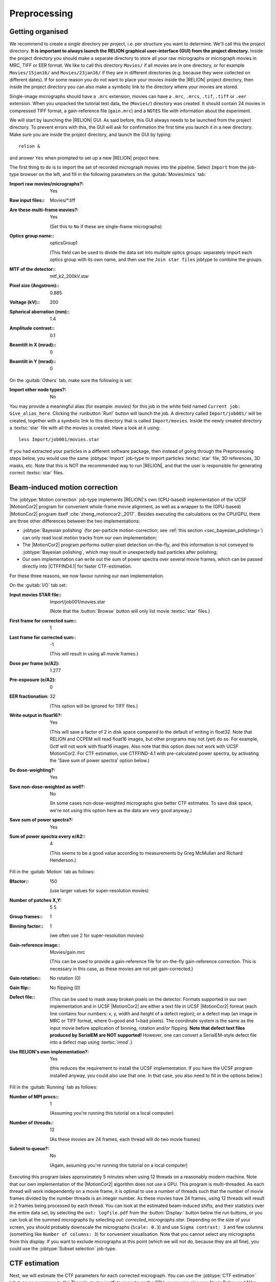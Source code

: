 .. _sec_preprocessing:

Preprocessing
=============


Getting organised
-----------------

We recommend to create a single directory per project, i.e. per structure you want to determine.
We'll call this the project directory. **It is important to always launch the RELION graphical user-interface (GUI) from the project directory.** Inside the project directory you should make a separate directory to store all your raw micrographs or micrograph movies in MRC, TIFF or EER format.
We like to call this directory ``Movies/`` if all movies are in one directory, or for example ``Movies/15jan16/`` and ``Movies/23jan16/`` if they are in different directories (e.g. because they were collected on different dates).
If for some reason you do not want to place your movies inside the |RELION| project directory, then inside the project directory you can also make a symbolic link to the directory where your movies are stored.

Single-image micrographs should have a ``.mrc`` extension, movies can have a ``.mrc``, ``.mrcs``, ``.tif``, ``.tiff`` or ``.eer`` extension.
When you unpacked the tutorial test data, the (``Movies/``) directory was created.
It should contain 24 movies in compressed TIFF format, a gain-reference file (``gain.mrc``) and a ``NOTES`` file with information about the experiment.

We will start by launching the |RELION| GUI.
As said before, this GUI always needs to be launched from the project directory.
To prevent errors with this, the GUI will ask for confirmation the first time you launch it in a new directory.
Make sure you are inside the project directory, and launch the GUI by typing:

::

    relion &


and answer ``Yes`` when prompted to set up a new |RELION| project here.

The first thing to do is to import the set of recorded micrograph movies into the pipeline.
Select ``Import`` from the job-type browser on the left, and fill in the following parameters on the :guitab:`Movies/mics` tab:

:Import raw movies/micrographs?: Yes

:Raw input files:: Movies/\*.tiff

:Are these multi-frame movies?: Yes

     (Set this to ``No`` if these are single-frame micrographs)

:Optics group name:: opticsGroup1

     (This field can be used to divide the data set into multiple optics groups: separately import each optics group with its own name, and then use the ``Join star files`` jobtype to combine the groups.

:MTF of the detector:: mtf\_k2\_200kV.star

:Pixel size (Angstrom):: 0.885

:Voltage (kV):: 200

:Spherical aberration (mm):: 1.4

:Amplitude contrast:: 0.1

:Beamtilt in X (mrad):: 0

:Beamtilt in Y (mrad):: 0


On the :guitab:`Others` tab, make sure the following is set:

:Import other node types?: No


You may provide a meaningful alias (for example: `movies`) for this job in the white field named ``Current job: Give_alias_here``.
Clicking the :runbutton:`Run!` button will launch the job.
A directory called ``Import/job001/`` will be created, together with a symbolic link to this directory that is called ``Import/movies``.
Inside the newly created directory a :textsc:`star` file with all the movies is created.
Have a look at it using:

::

    less Import/job001/movies.star


If you had extracted your particles in a different software package, then instead of going through the Preprocessing steps below, you would use the same :jobtype:`Import` job-type to import particles :textsc:`star` file, 3D references, 3D masks, etc.
Note that this is NOT the recommended way to run |RELION|, and that the user is responsible for generating correct :textsc:`star` files.

.. _sec_motioncorrection:

Beam-induced motion correction
------------------------------

The :jobtype:`Motion correction` job-type implements |RELION|'s own (CPU-based) implementation of the UCSF |MotionCor2| program for convenient whole-frame movie alignment, as well as a wrapper to the (GPU-based) |MotionCor2| program itself :cite:`zheng_motioncor2:_2017`.
Besides executing the calculations on the CPU/GPU, there are three other differences between the two implementations:

- :jobtype:`Bayesian polishing` (for per-particle motion-correction; see :ref:`this section <sec_bayesian_polishing>`) can only read local motion tracks from our own implementation;
- The |MotionCor2| program performs outlier-pixel detection on-the-fly, and this information is not conveyed to :jobtype:`Bayesian polishing`, which may result in unexpectedly bad particles after polishing;
- Our own implementation can write out the sum of power spectra over several movie frames, which can be passed directly into |CTFFIND4.1| for faster CTF-estimation.

For these three reasons, we now favour running our own implementation.

On the :guitab:`I/O` tab set:

:Input movies STAR file:: Import/job001/movies.star

     (Note that the :button:`Browse` button will only list movie :textsc:`star` files.)

:First frame for corrected sum:: 1

:Last frame for corrected sum:: -1

     (This will result in using all movie frames.)

:Dose per frame (e/A2): 1.277

:Pre-exposure (e/A2): 0

:EER fractionation: 32

    (This option will be ignored for TIFF files.)

:Write output in float16?: Yes

    (This will save a factor of 2 in disk space compared to the default of writing in float32. Note that RELION and CCPEM will read float16 images, but other programs may not (yet) do so. For example, Gctf will not work with float16 images. Also note that this option does not work with UCSF MotionCor2. For CTF estimation, use CTFFIND-4.1 with pre-calculated power spectra, by activating the 'Save sum of power spectra' option below.)

:Do dose-weighting?: Yes

:Save non-dose-weighted as well?: No

     (In some cases non-dose-weighted micrographs give better CTF estimates.
     To save disk space, we're not using this option here as the data are very good anyway.)

:Save sum of power spectra?: Yes

:Sum of power spectra every e/A2:: 4

     (This seems to be a good value according to measurements by Greg McMullan and Richard Henderson.)


Fill in the :guitab:`Motion` tab as follows:

:Bfactor:: 150

     (use larger values for super-resolution movies)

:Number of patches X,Y: 5 5

:Group frames:: 1

:Binning factor:: 1

     (we often use 2 for super-resolution movies)

:Gain-reference image:: Movies/gain.mrc

     (This can be used to provide a gain-reference file for on-the-fly gain-reference correction.
     This is necessary in this case, as these movies are not yet gain-corrected.)

:Gain rotation:: No rotation (0)

:Gain flip:: No flipping (0)

:Defect file:: \

     (This can be used to mask away broken pixels on the detector.
     Formats supported in our own implementation and in UCSF |MotionCor2| are either a text file in UCSF |MotionCor2| format (each line contains four numbers: x, y, width and height of a defect region); or a defect map (an image in MRC or TIFF format, where 0=good and 1=bad pixels).
     The coordinate system is the same as the input movie before application of binning, rotation and/or flipping. **Note that defect text files produced by SerialEM are NOT supported!** However, one can convert a SerialEM-style defect file into a defect map using :textsc:`imod`.)

:Use RELION's own implementation?: Yes

     (this reduces the requirement to install the UCSF implementation.
     If you have the UCSF program installed anyway, you could also use that one.
     In that case, you also need to fill in the options below.)


Fill in the :guitab:`Running` tab as follows:

:Number of MPI procs:: 1

     (Assuming you're running this tutorial on a local computer)

:Number of threads:: 12

     (As these movies are 24 frames, each thread will do two movie frames)

:Submit to queue?: No

     (Again, assuming you're running this tutorial on a local computer)


Executing this program takes approximately 5 minutes when using 12 threads on a reasonably modern machine.
Note that our own implementation of the |MotionCor2| algorithm does not use a GPU.
This program is multi-threaded.
As each thread will work independently on a movie frame, it is optimal to use a number of threads such that the number of movie frames divided by the number threads is an integer number.
As these movies have 24 frames, using 12 threads will result in 2 frames being processed by each thread.
You can look at the estimated beam-induced shifts, and their statistics over the entire data set, by selecting the ``out: logfile.pdf`` from the :button:`Display:` button below the run buttons, or you can look at the summed micrographs by selecting `out: corrected_micrographs.star`.
Depending on the size of your screen, you should probably downscale the micrographs (``Scale: 0.3``) and use ``Sigma contrast: 3`` and few columns (something like ``Number of columns: 3``) for convenient visualisation.
Note that you cannot select any micrographs from this display.
If you want to exclude micrographs at this point (which we will not do, because they are all fine), you could use the :jobtype:`Subset selection` job-type.


CTF estimation
--------------

Next, we will estimate the CTF parameters for each corrected micrograph.
You can use the :jobtype:`CTF estimation` job-type as a wrapper to Kai Zhang's :textsc:`gctf` to execute on the GPU, or you can also use Alexis Rohou and Niko Grigorieff's |CTFFIND4.1| to execute efficiently on the CPU.
We now prefer |CTFFIND4.1|, as it is the only open-source option, and because it allows reading in the movie-averaged power spectra calculation by |RELION|'s own implementation of the |MotionCor2| algorithm.
Fill in the settings as follows:

On the :guitab:`I/O`:

:Input micrographs STAR file:: Motioncorr/job002/corrected_micrographs.star

     (You can again use the :button:`Browse` button to select the `corrected_micrographs.star` file of the :jobtype:`Motion correction` job.)

:Use micrograph without dose-weighting?: No

     (These may have better Thon rings than the dose-weighted ones, but we decided in the previous step not to write these out)

:Estimate phase shifts?: No

     (This is only useful for phase-plate data)

:Amount of astigmatism (A):: 100

     (Assuming your scope was reasonably well aligned, this value will be suitable for many data sets.)


On the :guitab:`CTFFIND-4.1` tab, set:

:Use CTFFIND-4.1?: Yes

:CTFFIND-4.1 executable:: /wherever/it/is/ctffind.exe

:Use power spectra from MotionCorr job?: Yes

     (We can use these, as we told |RELION|'s own implementation of the |MotionCor2| algorithm to write these out in the previous section.)

:Use exhaustive search?: No

     (In difficult cases, the slower exhaustive searches may yield better results.
     For these data, this is not necessary.)

:Estimate CTF on window size (pix): -1

     (If a positive value is given, a squared window of this size at the center of the micrograph will be used to estimate the CTF.
     This may be useful to exclude parts of the micrograph that are unsuitable for CTF estimation, e.g. the labels at the edge of photographic film. )

:FFT box size (pix):: 512

:Minimum resolution (A):: 30

:Maximum resolution (A):: 5

:Minimum defocus cvalue (A):: 5000

:Maximum defocus cvalue (A):: 50000

:Defocus step size (A):: 500


On the :guitab:`Gctf` tab, make sure the option to use :textsc:`gctf` instead is set to No.
On the :guitab:`Running` tab, use six MPI processes to process the 24 micrographs in parallel.
This took less than 10 seconds on our machine.
Once the job finishes there are additional files for each micrograph inside the output ``CtfFind/job003/Movies`` directory: the ``.ctf`` file contains an image in `MRC` format with the computed power spectrum and the fitted CTF model; the ``.log`` file contains the output from :textsc:`ctffind` or :textsc:`gctf`; (only in case of using :textsc:`ctffind`, the `.com` file contains the script that was used to launch :textsc:`ctffind`).

You can visualise all the Thon-ring images using the :button:`Display` button, selecting ``out: micrographs_ctf.star``.
The zeros between the Thon rings in the experimental images should coincide with the ones in the model.
Note that you can sort the display in order of defocus, maximum resolution, figure-of-merit, etc.
The ``logfile.pdf`` file contains plots of useful parameters, such as defocus, astigmatism, estimated resolution, etc for all micrographs, and histograms of these values over the entire data set.
Analysing these plots may be useful to spot problems in your data acquisition.

If you see CTF models that are not a satisfactory fit to the experimental Thon rings, you can delete the ``.log`` files for those micrographs, select the ``CtfFind/job003`` entry from the :joblist:`Finished jobs` list, alter the parameters in the parameter-panel, and then re-run the job by clicking the :button:`Continue!` button.
Only those micrographs for which a ``.log`` file does not exist will be re-processed.
You can do this until all CTF models are satisfactory.
If this is not possible, or if you decide to discard micrographs because they have unsatisfactory Thon rins, you can use the :jobtype:`Subset selection` job-type to do this.


Manual particle picking
-----------------------

The next job-type :jobtype:`Manual picking` may be used to manually select particle coordinates in the (averaged) micrographs.
We like to manually select at least several micrographs in order to get familiar with our data.
Often, the manually selected particles to calculate reference-free 2D class averages, which will then be used as templates for automated particle picking of the entire data set.
However, as of release 3.0, |RELION| also contains a reference-free auto-picking procedure based on a Laplacian-of-Gaussian (LoG) filter.
In many cases, this procedure provides reasonable starting coordinates, so that the :jobtype:`Manual picking` step may be skipped.
The pre-shipped `Schemes` for on-the-fly processing in the ``relion_it.py`` script make use of this functionality to perform fully automated on-the-fly processing.
In this tutorial, we will just launch a :jobtype:`Manual picking` job for illustrative purposes, and then proceed with LoG-based :jobtype:`Auto-picking` to generate the first set of particles.

Picking particles manually is a personal experience! If you don't like to pick particles in |RELION|, we also support coordinate file formats for Jude Short's `ximdisp <http://www2.mrc-lmb.cam.ac.uk/research/locally-developed-software/image-processing-software/>`_ :cite:`smith_ximdisp--visualization_1999` (with any extension); for `xmipp-2.4 <http://xmipp.cnb.uam.es>`_ :cite:`scheres_image_2008` (with any extension); and for Steven Ludtke's `e2boxer.py <http://blake.bcm.edu/emanwiki/EMAN2/Programs/e2boxer>`_ :cite:`tang_eman2:_2007` (with a ``.box`` extension).
If you use any of these, make sure to save the coordinate files as a text file in the same directory as from where you imported the micrographs (or movies), and with the same micrograph rootname, but a different (suffix+) extension as the micrograph, e.g. ``Movies/006.box`` or ``Movies/006_pick.star`` for micrograph ``Movies/006.mrc``.
You should then use the :jobtype:`Import` job-type and set ``Node type:`` to ``2D/3D particle coordinates``.
Make sure that the ``Input Files:`` field contains a linux wildcard, followed by the coordinate-file suffix, e.g. for the examples above you **have to** give ``Movies/*.box`` or ``Movies/*_pick.star``, respectively.

On the :guitab:`I/O` tab of the :jobtype:`Manual picking` job-type, use the :button:`Browse` button to select the ``micrographs_ctf.star`` file that was created in ``CtfFind/job003``, ignore the :guitab:`Colors` tab, and fill in the :guitab:`Display` tab as follows:

:Particle diameter (A):: 200

     (This merely controls the diameter of the circle that is displayed on the micrograph.)

:Scale for micrographs:: 0.25

     (But this depends on your screen size)

:Sigma contrast:: 3

     (Micrographs are often best display with ``sigma-contrast``, i.e. black will be 3 standard deviation below the mean and white will be 3 standard deviations above the mean.
     The grey-scale is always linear from black to white.
     See the DisplayImages entry on the `RELION wiki <http://www2.mrc-lmb.cam.ac.uk/relion/index.php/DisplayImages>`_  for more details)

:White value:: 0

     (Use this to manually set which value will be white.
     For this to work, ``Sigma contrast`` should be set to 0)

:Black value:: 0

     (Use this to manually set which value will be black.
     For this to work, ``Sigma contrast`` should be set to 0)

:Lowpass filter (A):: -1

     (Playing with this may help you to see particles better in very noisy micrographs)

:Highpass filter (A):: -1

     (This is sometimes useful to remove dark->light gradients over the entire micrograph)

:Pixel size:: 0.885

     (This is needed to calculate the particle diameter, and the low- and high-pass filters)

:OR use Topaz denoising?:: Yes

     (This is a new feature in |RELION|-4.0 and will make a system call to topaz)



.. note::

   As of |RELION|-5.0, Topaz comes pre-installed in the relion-5 conda environment, which should be picked up automatically by the GUI.
    


Run the job by clicking the :runbutton:`Run!` button and click on a few particles if you want to.
However, as we will use the LoG-based autopicking in the next section, **you do not need to pick any if you don't want to**.
If you were going to use manually picked particles for an initial :jobtype:`2D classification` job, then you would need approximately 500-1,000 particles in order to calculate reasonable class averages.
Left-mouse click for picking, middle-mouse click for deleting a picked particle, right-mouse click for a pop-up menu in which **you will need to save the coordinates!**.
Note that you can always come back to pick more from where you left it (provided you saved the :textsc:`star` files with the coordinates throught the pop-up menu), by selecting ``ManualPick/job004`` from the :joblist:`Finished jobs` and clicking the :button:`Continue!` button.
